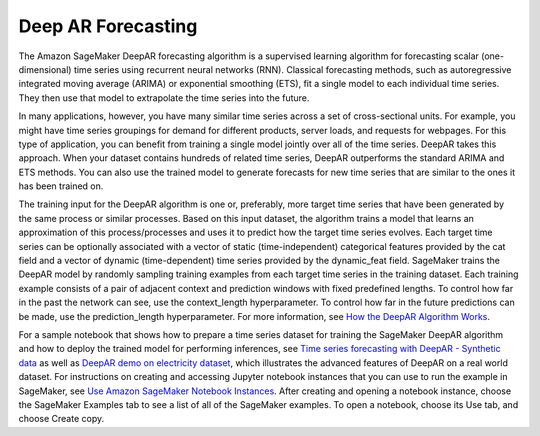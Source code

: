 ##################################
Deep AR Forecasting
##################################

The Amazon SageMaker DeepAR forecasting algorithm is a supervised learning algorithm for forecasting scalar (one-dimensional) time series using recurrent neural networks (RNN). Classical forecasting methods, such as autoregressive integrated moving average (ARIMA) or exponential smoothing (ETS), fit a single model to each individual time series. They then use that model to extrapolate the time series into the future.

In many applications, however, you have many similar time series across a set of cross-sectional units. For example, you might have time series groupings for demand for different products, server loads, and requests for webpages. For this type of application, you can benefit from training a single model jointly over all of the time series. DeepAR takes this approach. When your dataset contains hundreds of related time series, DeepAR outperforms the standard ARIMA and ETS methods. You can also use the trained model to generate forecasts for new time series that are similar to the ones it has been trained on.

The training input for the DeepAR algorithm is one or, preferably, more target time series that have been generated by the same process or similar processes. Based on this input dataset, the algorithm trains a model that learns an approximation of this process/processes and uses it to predict how the target time series evolves. Each target time series can be optionally associated with a vector of static (time-independent) categorical features provided by the cat field and a vector of dynamic (time-dependent) time series provided by the dynamic_feat field. SageMaker trains the DeepAR model by randomly sampling training examples from each target time series in the training dataset. Each training example consists of a pair of adjacent context and prediction windows with fixed predefined lengths. To control how far in the past the network can see, use the context_length hyperparameter. To control how far in the future predictions can be made, use the prediction_length hyperparameter. For more information, see `How the DeepAR Algorithm Works <https://docs.aws.amazon.com/sagemaker/latest/dg/deepar_how-it-works.html>`__.

For a sample notebook that shows how to prepare a time series dataset for training the SageMaker DeepAR algorithm and how to deploy the trained model for performing inferences, see `Time series forecasting with DeepAR - Synthetic data <https://sagemaker-examples.readthedocs.io/en/latest/introduction_to_amazon_algorithms/deepar_synthetic/deepar_synthetic.html>`__ as well as `DeepAR demo on electricity dataset <https://sagemaker-examples.readthedocs.io/en/latest/introduction_to_amazon_algorithms/deepar_electricity/DeepAR-Electricity.html>`__, which illustrates the advanced features of DeepAR on a real world dataset. For instructions on creating and accessing Jupyter notebook instances that you can use to run the example in SageMaker, see `Use Amazon SageMaker Notebook Instances <https://docs.aws.amazon.com/sagemaker/latest/dg/nbi.html>`__. After creating and opening a notebook instance, choose the SageMaker Examples tab to see a list of all of the SageMaker examples. To open a notebook, choose its Use tab, and choose Create copy.
